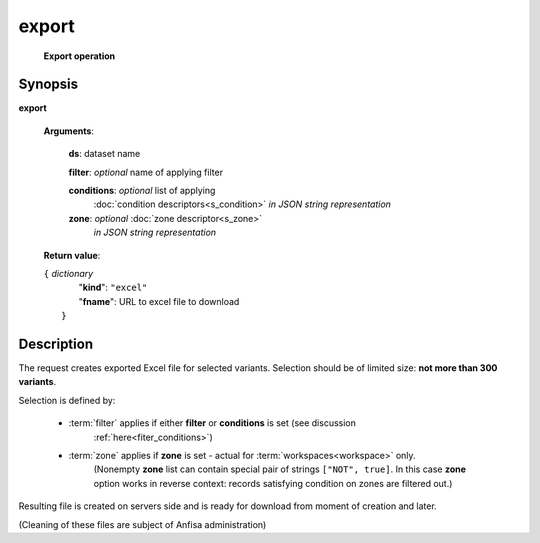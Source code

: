 export
======
        **Export operation**

Synopsis
--------

.. index:: 
    export; request

**export** 

    **Arguments**: 

        **ds**: dataset name
        
        **filter**: *optional* name of applying filter
        
        **conditions**: *optional* list of applying 
            :doc:`condition descriptors<s_condition>`
            *in JSON string representation*

        **zone**: *optional* :doc:`zone descriptor<s_zone>`
            *in JSON string representation*
        
    **Return value**: 
    
    | ``{`` *dictionary*
    |      "**kind**": ``"excel"``
    |      "**fname**": URL to excel file to download
    |  ``}``
    
Description
-----------

The request creates exported Excel file for selected variants. Selection should be of limited size: **not more than 300 variants**.

Selection is defined by:

    - :term:`filter` applies if either **filter** or **conditions** is set (see discussion
        :ref:`here<fiter_conditions>`)

    - :term:`zone` applies if **zone** is set - actual for :term:`workspaces<workspace>` only.
        (Nonempty **zone** list can contain special pair of strings ``["NOT", true]``. 
        In this case **zone** option works in reverse context: records satisfying 
        condition on zones are filtered out.)

Resulting file is created on servers side and is ready for download from moment of creation and later.

(Cleaning of these files are subject of Anfisa administration)
